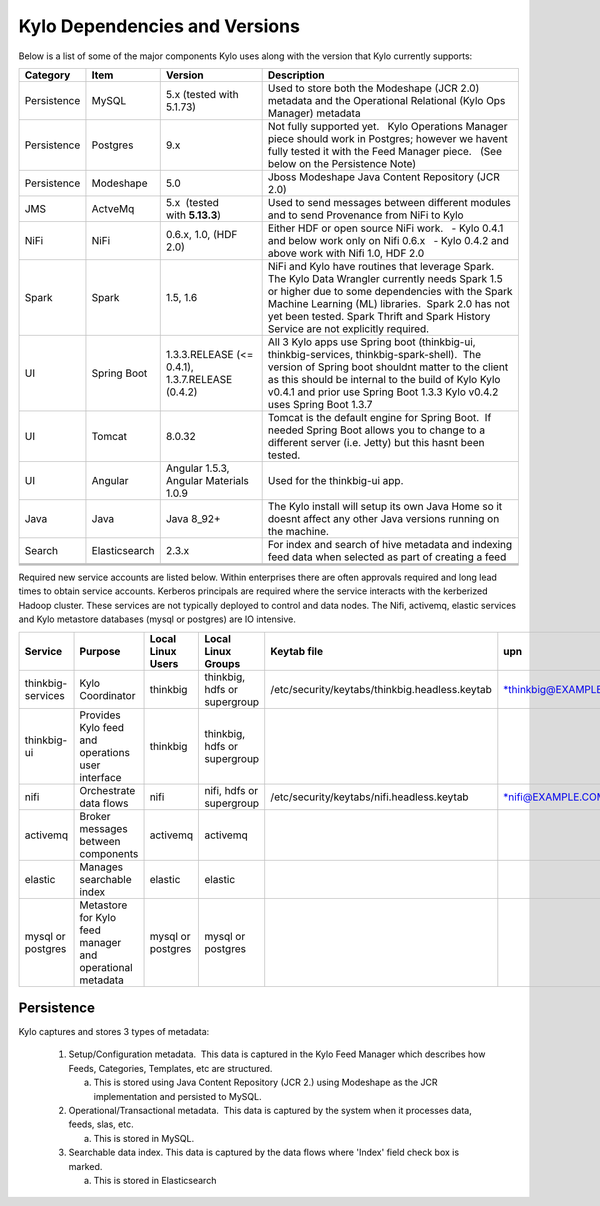 
==============================
Kylo Dependencies and Versions
==============================

Below is a list of some of the major components Kylo uses along with the
version that Kylo currently supports:

+----------------+-----------------+------------------------------------------+-------------------------------------------------------------------------------------------------------------------------------------------------------------------------------------------------------------------------------------------------------------------------------------------------+
| **Category**   | **Item**        | **Version**                              | **Description**                                                                                                                                                                                                                                                                                 |
+================+=================+==========================================+=================================================================================================================================================================================================================================================================================================+
| Persistence    | MySQL           | 5.x (tested with 5.1.73)                 | Used to store both the Modeshape (JCR 2.0) metadata and the Operational Relational (Kylo Ops Manager) metadata                                                                                                                                                                                  |
+----------------+-----------------+------------------------------------------+-------------------------------------------------------------------------------------------------------------------------------------------------------------------------------------------------------------------------------------------------------------------------------------------------+
| Persistence    | Postgres        | 9.x                                      | Not fully supported yet.   Kylo Operations Manager piece should work in Postgres; however we havent fully tested it with the Feed Manager piece.   (See below on the Persistence Note)                                                                                                          |
+----------------+-----------------+------------------------------------------+-------------------------------------------------------------------------------------------------------------------------------------------------------------------------------------------------------------------------------------------------------------------------------------------------+
| Persistence    | Modeshape       | 5.0                                      | Jboss Modeshape Java Content Repository (JCR 2.0)                                                                                                                                                                                                                                               |
+----------------+-----------------+------------------------------------------+-------------------------------------------------------------------------------------------------------------------------------------------------------------------------------------------------------------------------------------------------------------------------------------------------+
| JMS            | ActveMq         | 5.x  (tested with \ **5.13.3**)          | Used to send messages between different modules and to send Provenance from NiFi to Kylo                                                                                                                                                                                                        |
+----------------+-----------------+------------------------------------------+-------------------------------------------------------------------------------------------------------------------------------------------------------------------------------------------------------------------------------------------------------------------------------------------------+
| NiFi           | NiFi            | 0.6.x, 1.0, (HDF 2.0)                    | Either HDF or open source NiFi work.                                                                                                                                                                                                                                                            |
|                |                 |                                          |   - Kylo 0.4.1 and below work only on Nifi 0.6.x                                                                                                                                                                                                                                                |
|                |                 |                                          |   - Kylo 0.4.2 and above work with Nifi 1.0, HDF 2.0                                                                                                                                                                                                                                            |
+----------------+-----------------+------------------------------------------+-------------------------------------------------------------------------------------------------------------------------------------------------------------------------------------------------------------------------------------------------------------------------------------------------+
| Spark          | Spark           | 1.5, 1.6                                 | NiFi and Kylo have routines that leverage Spark.  The Kylo Data Wrangler currently needs Spark 1.5 or higher due to some dependencies with the Spark Machine Learning (ML) libraries.  Spark 2.0 has not yet been tested. Spark Thrift and Spark History Service are not explicitly required.   |
+----------------+-----------------+------------------------------------------+-------------------------------------------------------------------------------------------------------------------------------------------------------------------------------------------------------------------------------------------------------------------------------------------------+
| UI             | Spring Boot     | 1.3.3.RELEASE (<= 0.4.1),                | All 3 Kylo apps use Spring boot (thinkbig-ui, thinkbig-services, thinkbig-spark-shell).  The version of Spring boot shouldnt matter to the client as this should be internal to the build of Kylo                                                                                               |
|                |                 | 1.3.7.RELEASE  (0.4.2)                   | Kylo v0.4.1 and prior use Spring Boot 1.3.3                                                                                                                                                                                                                                                     |
|                |                 |                                          | Kylo v0.4.2 uses Spring Boot 1.3.7                                                                                                                                                                                                                                                              |
+----------------+-----------------+------------------------------------------+-------------------------------------------------------------------------------------------------------------------------------------------------------------------------------------------------------------------------------------------------------------------------------------------------+
| UI             | Tomcat          | 8.0.32                                   | Tomcat is the default engine for Spring Boot.  If needed Spring Boot allows you to change to a different server (i.e. Jetty) but this hasnt been tested.                                                                                                                                        |
+----------------+-----------------+------------------------------------------+-------------------------------------------------------------------------------------------------------------------------------------------------------------------------------------------------------------------------------------------------------------------------------------------------+
| UI             | Angular         | Angular 1.5.3, Angular Materials 1.0.9   | Used for the thinkbig-ui app.                                                                                                                                                                                                                                                                   |
+----------------+-----------------+------------------------------------------+-------------------------------------------------------------------------------------------------------------------------------------------------------------------------------------------------------------------------------------------------------------------------------------------------+
| Java           | Java            | Java 8\_92+                              | The Kylo install will setup its own Java Home so it doesnt affect any other Java versions running on the machine.                                                                                                                                                                               |
+----------------+-----------------+------------------------------------------+-------------------------------------------------------------------------------------------------------------------------------------------------------------------------------------------------------------------------------------------------------------------------------------------------+
| Search         | Elasticsearch   | 2.3.x                                    | For index and search of hive metadata and indexing feed data when selected as part of creating a feed                                                                                                                                                                                           |
+----------------+-----------------+------------------------------------------+-------------------------------------------------------------------------------------------------------------------------------------------------------------------------------------------------------------------------------------------------------------------------------------------------+
|                |                 |                                          |                                                                                                                                                                                                                                                                                                 |
+----------------+-----------------+------------------------------------------+-------------------------------------------------------------------------------------------------------------------------------------------------------------------------------------------------------------------------------------------------------------------------------------------------+
|                |                 |                                          |                                                                                                                                                                                                                                                                                                 |
+----------------+-----------------+------------------------------------------+-------------------------------------------------------------------------------------------------------------------------------------------------------------------------------------------------------------------------------------------------------------------------------------------------+
|                |                 |                                          |                                                                                                                                                                                                                                                                                                 |
+----------------+-----------------+------------------------------------------+-------------------------------------------------------------------------------------------------------------------------------------------------------------------------------------------------------------------------------------------------------------------------------------------------+

 

Required new service accounts are listed below. Within enterprises there
are often approvals required and long lead times to obtain service
accounts. Kerberos principals are required where the service interacts
with the kerberized Hadoop cluster. These services are not typically
deployed to control and data nodes. The Nifi, activemq, elastic services
and Kylo metastore databases (mysql or postgres) are IO intensive.

+---------------------+------------------------------------------------------------+-------------------------+--------------------------------+--------------------------------------------------+------------------------------------------------------------+-----------+
| **Service**         | **Purpose**                                                | **Local Linux Users**   | **Local Linux Groups**         | **Keytab file**                                  | **upn**                                                    | **spn**   |
+=====================+============================================================+=========================+================================+==================================================+============================================================+===========+
| thinkbig-services   | Kylo Coordinator                                           | thinkbig                | thinkbig, hdfs or supergroup   | /etc/security/keytabs/thinkbig.headless.keytab   | `*thinkbig@EXAMPLE.COM* <mailto:thinkbig@EXAMPLE.COM>`__   |           |
+---------------------+------------------------------------------------------------+-------------------------+--------------------------------+--------------------------------------------------+------------------------------------------------------------+-----------+
| thinkbig-ui         | Provides Kylo feed and operations user interface           | thinkbig                | thinkbig, hdfs or supergroup   |                                                  |                                                            |           |
+---------------------+------------------------------------------------------------+-------------------------+--------------------------------+--------------------------------------------------+------------------------------------------------------------+-----------+
| nifi                | Orchestrate data flows                                     | nifi                    | nifi, hdfs or supergroup       | /etc/security/keytabs/nifi.headless.keytab       | `*nifi@EXAMPLE.COM* <mailto:nifi@EXAMPLE.COM>`__           |           |
+---------------------+------------------------------------------------------------+-------------------------+--------------------------------+--------------------------------------------------+------------------------------------------------------------+-----------+
| activemq            | Broker messages between components                         | activemq                | activemq                       |                                                  |                                                            |           |
+---------------------+------------------------------------------------------------+-------------------------+--------------------------------+--------------------------------------------------+------------------------------------------------------------+-----------+
| elastic             | Manages searchable index                                   | elastic                 | elastic                        |                                                  |                                                            |           |
+---------------------+------------------------------------------------------------+-------------------------+--------------------------------+--------------------------------------------------+------------------------------------------------------------+-----------+
| mysql or postgres   | Metastore for Kylo feed manager and operational metadata   | mysql or postgres       | mysql or postgres              |                                                  |                                                            |           |
+---------------------+------------------------------------------------------------+-------------------------+--------------------------------+--------------------------------------------------+------------------------------------------------------------+-----------+

 
Persistence
-----------

Kylo captures and stores 3 types of metadata: 

   1. Setup/Configuration metadata.  This data is captured in the Kylo Feed Manager which describes how Feeds, Categories, Templates, etc are structured.

      a. This is stored using Java Content Repository (JCR 2.) using Modeshape as the JCR implementation and persisted to MySQL.

   2. Operational/Transactional metadata.  This data is captured by the system when it processes data, feeds, slas, etc.

      a. This is stored in MySQL.

   3. Searchable data index. This data is captured by the data flows where 'Index' field check box is marked.

      a. This is stored in Elasticsearch


      .. |image0| image:: media/common/thinkbig-logo.png
         :width: 3.09891in
         :height: 2.03724in
